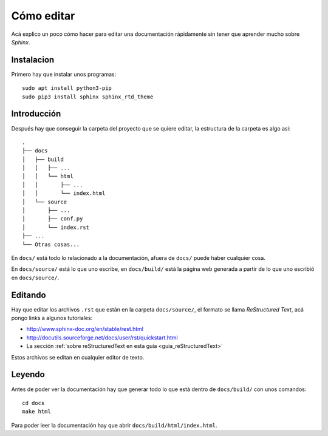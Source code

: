 Cómo editar
===========

Acá explico un poco cómo hacer para editar una documentación rápidamente sin
tener que aprender mucho sobre *Sphinx*.

Instalacion
-----------

Primero hay que instalar unos programas::

  sudo apt install python3-pip
  sudo pip3 install sphinx sphinx_rtd_theme

Introducción
------------

Después hay que conseguir la carpeta del proyecto que se quiere editar, la
estructura de la carpeta es algo asi::

  .
  ├── docs
  │   ├── build
  │   │   ├── ...
  │   │   └── html
  │   │       ├── ...
  │   │       └── index.html
  │   └── source
  │       ├── ...
  │       ├── conf.py
  │       └── index.rst
  ├── ...
  └── Otras cosas...

En ``docs/`` está todo lo relacionado a la documentación, afuera de ``docs/``
puede haber cualquier cosa.

En ``docs/source/`` está lo que uno escribe, en ``docs/build/`` está la página
web generada a partir de lo que uno escribió en ``docs/source/``.

Editando
--------

Hay que editar los archivos ``.rst`` que están en la carpeta ``docs/source/``,
el formato se llama *ReStructured Text*, acá pongo links a algunos tutoriales:

- http://www.sphinx-doc.org/en/stable/rest.html

- http://docutils.sourceforge.net/docs/user/rst/quickstart.html

- La sección :ref:`sobre reStructuredText en esta guía <guia_reStructuredText>`

Estos archivos se editan en cualquier editor de texto.

Leyendo
-------

Antes de poder ver la documentación hay que generar todo lo que está dentro de
``docs/build/`` con unos comandos::

  cd docs
  make html

Para poder leer la documentación hay que abrir ``docs/build/html/index.html``.
